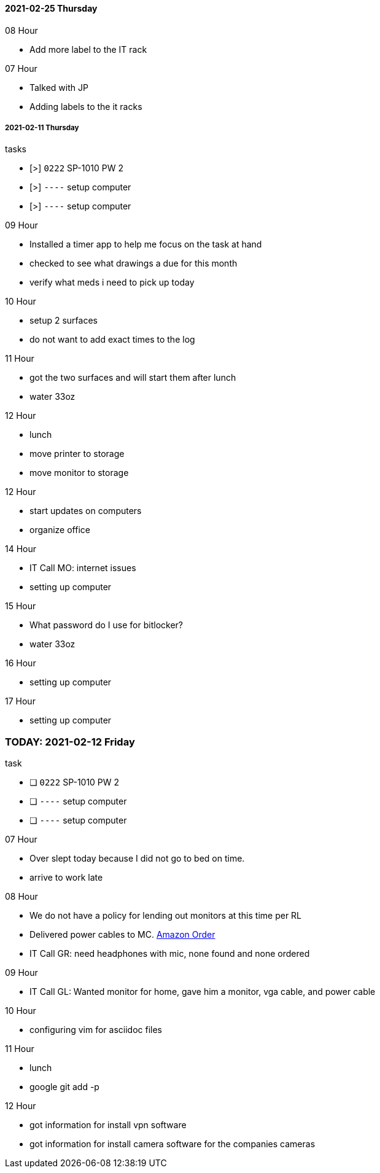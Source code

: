 ==== 2021-02-25 Thursday

.08 Hour
- Add more label to the IT rack

.07 Hour
- Talked with JP
- Adding labels to the it racks


===== 2021-02-11 Thursday

.tasks
- [>] `0222` SP-1010 PW 2 
- [>] `----` setup computer
- [>] `----` setup computer

.0{counter:hour:9} Hour
- Installed a timer app to help me focus on the task at hand
- checked to see what drawings a due for this month
- verify what meds i need to pick up today

.10 Hour
- setup 2 surfaces
- do not want to add exact times to the log

.11 Hour
- got the two surfaces and will start them after lunch
- water 33oz

.12 Hour
- lunch
- move printer to storage
- move monitor to storage

.12 Hour
- start updates on computers
- organize office

.14 Hour
- IT Call MO: internet issues
- setting up computer

.15 Hour
- What password do I use for bitlocker?
- water 33oz

.16 Hour
- setting up computer

.17 Hour
- setting up computer

=== TODAY: 2021-02-12 Friday

.task
- [ ] `0222` SP-1010 PW 2 
- [ ] `----` setup computer
- [ ] `----` setup computer

.07 Hour

- Over slept today because I did not go to bed on time.
- arrive to work late

.08 Hour

- We do not have a policy for lending out monitors at this time per RL
- Delivered power cables to MC.  link:https://www.amazon.com/Adapter-Arduino-Schwinn-Elliptical-Recumbent/dp/B06Y1LF8T5/ref=sr_1_1_sspa?dchild=1&keywords=ac+adapter+9+volt&qid=1612806460&sr=8-1-spons&psc=1&spLa=ZW5jcnlwdGVkUXVhbGlmaWVyPUFZU0s0TkYzVFJXSDUmZW5jcnlwdGVkSWQ9QTA3ODE1MzkzMDBVUTYySTJBRDNFJmVuY3J5cHRlZEFkSWQ9QTA2NzIxMDYxSzc1NEFYVDBTNDY1JndpZGdldE5hbWU9c3BfYXRmJmFjdGlvbj1jbGlja1JlZGlyZWN0JmRvTm90TG9nQ2xpY2s9dHJ1ZQ==[Amazon Order]
- IT Call GR: need headphones with mic, none found and none ordered

.09 Hour

- IT Call GL: Wanted monitor for home, gave him a monitor, vga cable, and
  power cable
  
.10 Hour

- configuring vim for asciidoc files

.11 Hour

- lunch
- google git add -p

.12 Hour

- got information for install vpn software
- got information for install camera software for the companies cameras

.13 Hour


